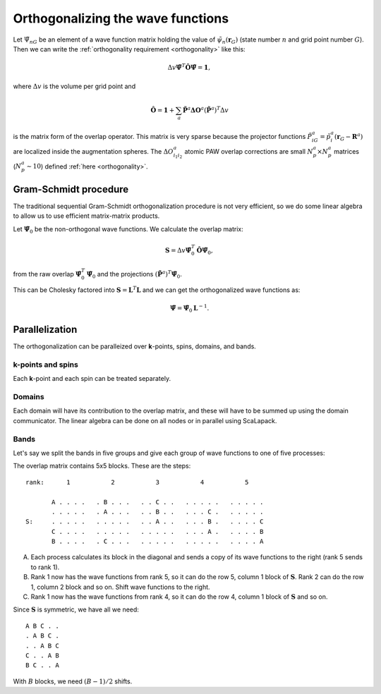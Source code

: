 ==================================
Orthogonalizing the wave functions
==================================

.. default-role:: math

Let `\tilde{\Psi}_{nG}` be an element of a wave function matrix
holding the value of `\tilde{\psi}_{n}(\mathbf{r}_G)` (state number
`n` and grid point number `G`).  Then we can write the
:ref:`orthogonality requirement <orthogonality>` like this:

.. math::

   \Delta v
   \tilde{\mathbf{\Psi}}^T \hat{\mathbf{O}} \tilde{\mathbf{\Psi}} =
   \mathbf{1},

where `\Delta v` is the volume per grid point and

.. math::

   \hat{\mathbf{O}} = \mathbf{1} +
   \sum_a \tilde{\mathbf{P}}^a \mathbf{\Delta O}^a
   (\tilde{\mathbf{P}}^a)^T
   \Delta v

is the matrix form of the overlap operator.  This matrix is very
sparse because the projector functions `\tilde{P}^a_{iG} =
\tilde{p}^a_i(\mathbf{r}_G - \mathbf{R}^a)` are localized inside the
augmentation spheres.  The `\Delta O^a_{i_1i_2}` atomic PAW overlap
corrections are small `N_p^a \times N_p^a` matrices (`N_p^a \sim 10`)
defined :ref:`here <orthogonality>`.



Gram-Schmidt procedure
======================

The traditional sequential Gram-Schmidt orthogonalization procedure is
not very efficient, so we do some linear algebra to allow us to use
efficient matrix-matrix products.  

Let `\tilde{\mathbf{\Psi}}_0` be the non-orthogonal wave functions.
We calculate the overlap matrix:

.. math::

   \mathbf{S} = 
   \Delta v
   \tilde{\mathbf{\Psi}}_0^T \hat{\mathbf{O}} \tilde{\mathbf{\Psi}}_0,

from the raw overlap `\tilde{\mathbf{\Psi}}_0^T
\tilde{\mathbf{\Psi}}_0` and the projections `(\tilde{\mathbf{P}}^a)^T
\tilde{\mathbf{\Psi}}_0`.

This can be Cholesky factored into `\mathbf{S} = \mathbf{L}^T
\mathbf{L}` and we can get the orthogonalized wave functions as:

.. math::

   \tilde{\mathbf{\Psi}} = \tilde{\mathbf{\Psi}}_0 \mathbf{L}^{-1}.


Parallelization
===============

The orthogonalization can be paralleized over **k**-points, spins,
domains, and bands.


**k**-points and spins
----------------------

Each **k**-point and each spin can be treated separately.


Domains
-------

Each domain will have its contribution to the overlap matrix, and these
will have to be summed up using the domain communicator.  The linear
algebra can be done on all nodes or in parallel using ScaLapack.


Bands
-----

Let's say we split the bands in five groups and give each group of
wave functions to one of five processes:

The overlap matrix contains 5x5 blocks.  These are the steps::

  rank:      1           2           3           4           5

         A . . . .   . B . . .   . . C . .   . . . . .   . . . . .
         . . . . .   . A . . .   . . B . .   . . . C .   . . . . .
  S:     . . . . .   . . . . .   . . A . .   . . . B .   . . . . C
         C . . . .   . . . . .   . . . . .   . . . A .   . . . . B
         B . . . .   . C . . .   . . . . .   . . . . .   . . . . A

A. Each process calculates its block in the diagonal and sends a copy
   of its wave functions to the right (rank 5 sends to rank 1).

B. Rank 1 now has the wave functions from rank 5, so it can do the row
   5, column 1 block of `\mathbf{S}`.  Rank 2 can do the row 1, column
   2 block and so on.  Shift wave functions to the right.

C. Rank 1 now has the wave functions from rank 4, so it can do the row
   4, column 1 block of `\mathbf{S}` and so on.

Since `\mathbf{S}` is symmetric, we have all we need::

  A B C . .
  . A B C .
  . . A B C
  C . . A B
  B C . . A

With `B` blocks, we need `(B - 1) / 2` shifts.




.. default-role::
